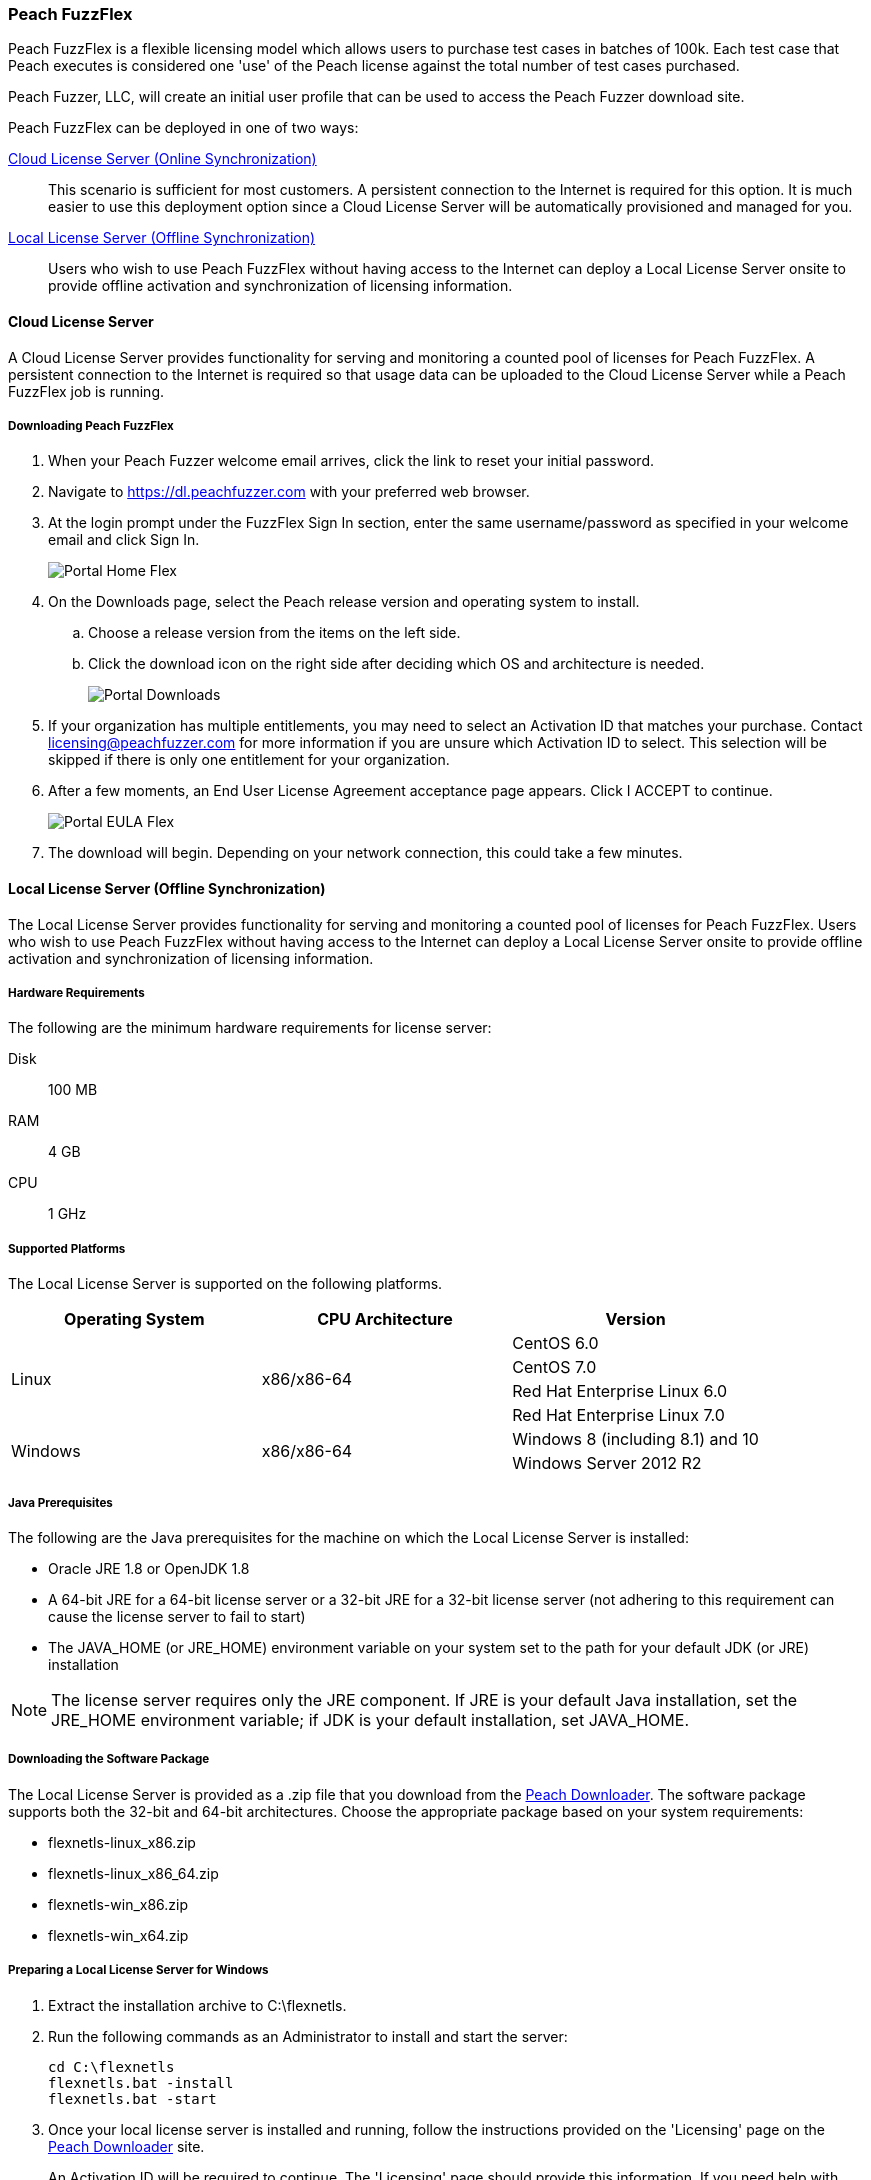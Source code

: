 [[License_FuzzFlex]]
=== Peach FuzzFlex

Peach FuzzFlex is a flexible licensing model which allows users to purchase test cases in batches of 100k. 
Each test case that Peach executes is considered one 'use' of the Peach license against the total number of test cases purchased.

Peach Fuzzer, LLC,
will create an initial user profile that can be used to access the Peach Fuzzer download site.

Peach FuzzFlex can be deployed in one of two ways:

xref:License_FuzzFlex_CLS[Cloud License Server (Online Synchronization)]::
This scenario is sufficient for most customers.
A persistent connection to the Internet is required for this option.
It is much easier to use this deployment option since a Cloud License Server
will be automatically provisioned and managed for you.

xref:License_FuzzFlex_LLS[Local License Server (Offline Synchronization)]::
Users who wish to use Peach FuzzFlex without having access to the Internet can deploy a
Local License Server onsite to provide offline activation and synchronization of licensing 
information.

[[License_FuzzFlex_CLS]]
==== Cloud License Server

A Cloud License Server provides functionality for serving and monitoring a counted pool of licenses 
for Peach FuzzFlex.
A persistent connection to the Internet is required so that usage data can be uploaded to
the Cloud License Server while a Peach FuzzFlex job is running.

===== Downloading Peach FuzzFlex

. When your Peach Fuzzer welcome email arrives, click the link to reset your initial password.
. Navigate to https://dl.peachfuzzer.com with your preferred web browser.
. At the login prompt under the FuzzFlex Sign In section,
enter the same username/password as specified in your welcome email and click +Sign In+.
+
image::{images}/Common/Installation/Portal_Home_Flex.png[]

. On the +Downloads+ page, select the Peach release version and operating system to install.
.. Choose a release version from the items on the left side.
.. Click the download icon on the right side after deciding which OS and architecture is needed.
+
image::{images}/Common/Installation/Portal_Downloads.png[]

. If your organization has multiple entitlements,
you may need to select an Activation ID that matches your purchase.
Contact licensing@peachfuzzer.com for more information if you are unsure which Activation ID to select.
This selection will be skipped if there is only one entitlement for your organization.
. After a few moments, an End User License Agreement acceptance page appears.
Click +I ACCEPT+ to continue.
+
image::{images}/Common/Installation/Portal_EULA_Flex.png[]

. The download will begin.
Depending on your network connection,
this could take a few minutes.

[[License_FuzzFlex_LLS]]
==== Local License Server (Offline Synchronization) 

The Local License Server provides functionality for serving and monitoring a counted pool of licenses 
for Peach FuzzFlex.
Users who wish to use Peach FuzzFlex without having access to the Internet can deploy a
Local License Server onsite to provide offline activation and synchronization of licensing 
information.

===== Hardware Requirements

The following are the minimum hardware requirements for license server:

Disk:: 100 MB
RAM:: 4 GB
CPU:: 1 GHz

===== Supported Platforms

The Local License Server is supported on the following platforms.

[options="header"]
|========
| Operating System    | CPU Architecture  | Version
.4+^.^| Linux   .4+^.^| x86/x86-64        | CentOS 6.0
                                          | CentOS 7.0
                                          | Red Hat Enterprise Linux 6.0
                                          | Red Hat Enterprise Linux 7.0
.2+^.^| Windows .2+^.^| x86/x86-64        | Windows 8 (including 8.1) and 10
                                          | Windows Server 2012 R2
|========

===== Java Prerequisites

The following are the Java prerequisites for the machine on which the Local License Server is installed:

* Oracle JRE 1.8 or OpenJDK 1.8
* A 64-bit JRE for a 64-bit license server or a 32-bit JRE for a 32-bit license server 
(not adhering to this requirement can cause the license server to fail to start)
* The JAVA_HOME (or JRE_HOME) environment variable on your system set to the path for your default JDK (or JRE) installation

NOTE: The license server requires only the JRE component.
If JRE is your default Java installation, 
set the JRE_HOME environment variable;
if JDK is your default installation,
set JAVA_HOME.

===== Downloading the Software Package

The Local License Server is provided as a .zip file that you download from 
the https://dl.peachfuzzer.com[Peach Downloader]. 
The software package supports both the 32-bit and 64-bit architectures.
Choose the appropriate package based on your system requirements:

* +flexnetls-linux_x86.zip+
* +flexnetls-linux_x86_64.zip+
* +flexnetls-win_x86.zip+
* +flexnetls-win_x64.zip+

===== Preparing a Local License Server for Windows

. Extract the installation archive to +C:\flexnetls+.

. Run the following commands as an Administrator to install and start the server:
+
----
cd C:\flexnetls
flexnetls.bat -install
flexnetls.bat -start
----

. Once your local license server is installed and running,
follow the instructions provided on the 'Licensing' page on the 
https://dl.peachfuzzer.com[Peach Downloader] site.
+
An Activation ID will be required to continue. 
The 'Licensing' page should provide this information.
If you need help with finding the Activation ID,
please contact licensing@peachfuzzer.com.
+
As an example,
the 'Licensing' page will ask you to run a command similar to:
+
----
cd C:\flexnetls
flexnetlsadmin.bat -server http://127.0.0.1:7070/api/1.0/instances/~ -activate -id AID
----
+
NOTE: Substitute the +AID+ in the above command with the Activation ID found on the 'Licensing' page.

. After initially activating the Local License Server,
you'll need to return the the 'Licensing' page and use the +Link Features+ button
to ensure that all line items for an entitlement are linked to the Local License Server.

. Finally, after your features have been linked with the Local License Server,
perform another activation as before to ensure that your entitlement is synchronized
with the Flex Net Operations back-end.

NOTE: For more information and additional deployment options,
see the 'FlexNet Embedded 2016 R2 License Server Administration Guide' found
in the installation folder as a file named +FNE_LicenseServerAdminGuide_2016R2.pdf+.

===== Preparing a Local License Server for Linux

. Extract the installation archive to +/opt/flexnetls+.

. Run the following commands as root to install and start the server:
+
----
cd /opt/flexnetls
sudo ./flexnetls.sh -install
sudo ./flexnetls.sh -start
----

. Once your local license server is installed and running,
follow the instructions provided on the 'Licensing' page on the 
https://dl.peachfuzzer.com[Peach Downloader] site.
+
An Activation ID will be required to continue. 
The 'Licensing' page should provide this information.
If you need help with finding the Activation ID,
please contact licensing@peachfuzzer.com.
+
As an example,
the 'Licensing' page will ask you to run a command similar to:
+
----
cd /opt/flexnetls
./flexnetlsadmin.sh -server http://127.0.0.1:7070/api/1.0/instances/~ -activate -id AID
----
+
NOTE: Substitute the +AID+ in the above command with the Activation ID found on the 'Licensing' page.

. After initially activating the Local License Server,
you'll need to return the the 'Licensing' page and use the +Link Features+ button
to ensure that all line items for an entitlement are linked to the Local License Server.

. Finally, after your features have been linked with the Local License Server,
perform another activation as before to ensure that your entitlement is synchronized
with the Flex Net Operations back-end.

NOTE: For more information and additional deployment options,
see the 'FlexNet Embedded 2016 R2 License Server Administration Guide' found
in the installation folder as a file named +FNE_LicenseServerAdminGuide_2016R2.pdf+.

===== Downloading Peach FuzzFlex

. When your Peach Fuzzer welcome email arrives, click the link to reset your initial password.
. Navigate to https://dl.peachfuzzer.com with your preferred web browser.
. At the login prompt under the FuzzFlex Sign In section,
enter the same username/password as specified in your welcome email and click +Sign In+.
+
image::{images}/Common/Installation/Portal_Home_Flex.png[]

. On the +Downloads+ page, select the Peach release version and operating system to install.
.. Choose a release version from the items on the left side.
.. Click the download icon on the right side after deciding which OS and architecture is needed.
+
image::{images}/Common/Installation/Portal_Downloads.png[]

. If your organization has multiple entitlements,
you may need to select an Activation ID that matches your purchase.
Contact licensing@peachfuzzer.com for more information if you are unsure which Activation ID to select.
This selection will be skipped if there is only one entitlement for your organization.
. After a few moments, an End User License Agreement acceptance page appears.
Click +I ACCEPT+ to continue.
+
image::{images}/Common/Installation/Portal_EULA_Flex.png[]

. The download will begin.
Depending on your network connection,
this could take a few minutes.

===== Using Peach FuzzFlex

Once your organization has a Local License Server installed and running 
(this may require the assistance of an IT administrator)
the Peach license configuration must be updated.
You can use the same license configuration for any machine intended to run
Peach FuzzFlex across your entire organization.

Follow these steps to update your local configuration. 
To update the local configuration you will need the Local License Server URL.
In general, the URL should be of the form: +http://HOST:PORT/request+.
An example of a Local License Server URL is +http://192.168.1.2:7070/request+.

NOTE: For more information on determining the Local License Server URL,
see the 'FlexNet Embedded 2016 R2 License Server Administration Guide' found
in the installation folder as a file named +FNE_LicenseServerAdminGuide_2016R2.pdf+.

1. Edit the file +Peach.license.config+ located in your Peach install folder.
2. Replace +LOCAL_LICENSE_SERVER_URL+ with the Local License Server URL.
3. Restart Peach.

Example of an updated file is:

----
<?xml version="1.0" encoding="utf-8"?>
<configuration>
  <appSettings>
    <add key="licenseUrl" value="http://192.168.1.2:7070/request" />
    <add key="activationId" value="0000-0000-0000-0000-0000-0000-0000-0000" />
  </appSettings>
</configuration> 
----

NOTE: The +activationId+ setting in the +Peach.license.config+ file should already be
set for you by the download process. 
You only need to focus on modifying the +licenseUrl+ setting.

==== Managing Peach Fuzzer Flex Licenses

From the https://dl.peachfuzzer.com[Peach Downloader] website,
a link to the Licensing Portal is available after logging in with your username/password.
The Licensing Portal provides the following features:

* View entitlements
+
image::{images}/Common/Installation/FNO_Home.png[]

* View a usage report
+
image::{images}/Common/Installation/FNO_Usage_Gauge.png[]

// end
